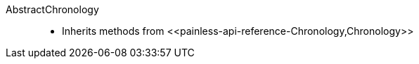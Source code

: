 ////
Automatically generated by PainlessDocGenerator. Do not edit.
Rebuild by running `gradle generatePainlessApi`.
////

[[painless-api-reference-AbstractChronology]]++AbstractChronology++::
* Inherits methods from ++<<painless-api-reference-Chronology,Chronology>>++
